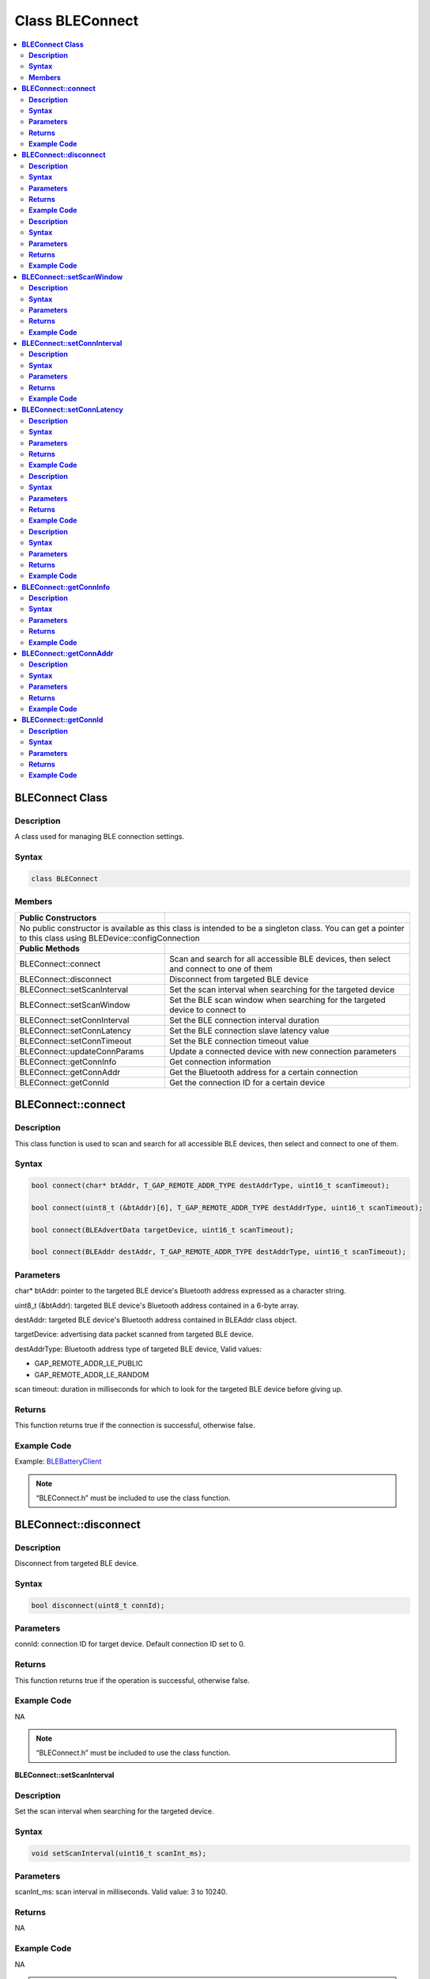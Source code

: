 Class BLEConnect
================

.. contents::
  :local:
  :depth: 2

**BLEConnect Class**
--------------------

**Description**
~~~~~~~~~~~~~~~

A class used for managing BLE connection settings.

**Syntax**
~~~~~~~~~~

.. code-block:: c++

    class BLEConnect

**Members**
~~~~~~~~~~~

+------------------------------------+------------------------------------+
| **Public Constructors**            |                                    |
+====================================+====================================+
| No public constructor is available as this class is intended to be a    |
| singleton class. You can get a pointer to this class using              |
| BLEDevice::configConnection                                             |
+------------------------------------+------------------------------------+
| **Public Methods**                 |                                    |
+------------------------------------+------------------------------------+
| BLEConnect::connect                | Scan and search for all accessible |
|                                    | BLE devices, then select and       |
|                                    | connect to one of them             |
+------------------------------------+------------------------------------+
| BLEConnect::disconnect             | Disconnect from targeted BLE device|
+------------------------------------+------------------------------------+
| BLEConnect::setScanInterval        | Set the scan interval when         |
|                                    | searching for the targeted device  |
+------------------------------------+------------------------------------+
| BLEConnect::setScanWindow          | Set the BLE scan window when       |
|                                    | searching for the targeted device  |
|                                    | to connect to                      |
+------------------------------------+------------------------------------+
| BLEConnect::setConnInterval        | Set the BLE connection interval    |
|                                    | duration                           |
+------------------------------------+------------------------------------+
| BLEConnect::setConnLatency         | Set the BLE connection slave       |
|                                    | latency value                      |
+------------------------------------+------------------------------------+
| BLEConnect::setConnTimeout         | Set the BLE connection timeout     |
|                                    | value                              |
+------------------------------------+------------------------------------+
| BLEConnect::updateConnParams       | Update a connected device with new |
|                                    | connection parameters              |
+------------------------------------+------------------------------------+
| BLEConnect::getConnInfo            | Get connection information         |
+------------------------------------+------------------------------------+
| BLEConnect::getConnAddr            | Get the Bluetooth address for a    |
|                                    | certain connection                 |
+------------------------------------+------------------------------------+
| BLEConnect::getConnId              | Get the connection ID for a certain|
|                                    | device                             |
+------------------------------------+------------------------------------+

**BLEConnect::connect**
-----------------------

**Description**
~~~~~~~~~~~~~~~

This class function is used to scan and search for all accessible BLE
devices, then select and connect to one of them.

**Syntax**
~~~~~~~~~~

.. code-block:: c++

    bool connect(char* btAddr, T_GAP_REMOTE_ADDR_TYPE destAddrType, uint16_t scanTimeout);

    bool connect(uint8_t (&btAddr)[6], T_GAP_REMOTE_ADDR_TYPE destAddrType, uint16_t scanTimeout);

    bool connect(BLEAdvertData targetDevice, uint16_t scanTimeout);

    bool connect(BLEAddr destAddr, T_GAP_REMOTE_ADDR_TYPE destAddrType, uint16_t scanTimeout);

**Parameters**
~~~~~~~~~~~~~~

char* btAddr: pointer to the targeted BLE device's Bluetooth address
expressed as a character string.

uint8_t (&btAddr): targeted BLE device's Bluetooth address contained in
a 6-byte array.

destAddr: targeted BLE device's Bluetooth address contained in BLEAddr
class object.

targetDevice: advertising data packet scanned from targeted BLE device.

destAddrType: Bluetooth address type of targeted BLE device, Valid
values:

-  GAP_REMOTE_ADDR_LE_PUBLIC

-  GAP_REMOTE_ADDR_LE_RANDOM

scan timeout: duration in milliseconds for which to look for the
targeted BLE device before giving up.

**Returns**
~~~~~~~~~~~

This function returns true if the connection is successful, otherwise
false.

**Example Code**
~~~~~~~~~~~~~~~~

Example: `BLEBatteryClient <https://github.com/ambiot/ambd_arduino/blob/dev/Arduino_package/hardware/libraries/BLE/examples/BLEBatteryClient/BLEBatteryClient.ino>`_

.. note :: “BLEConnect.h” must be included to use the class function.

**BLEConnect::disconnect**
--------------------------

**Description**
~~~~~~~~~~~~~~~

Disconnect from targeted BLE device.

**Syntax**
~~~~~~~~~~

.. code-block:: c++

    bool disconnect(uint8_t connId);

**Parameters**
~~~~~~~~~~~~~~

connId: connection ID for target device. Default connection ID set to 0.

**Returns**
~~~~~~~~~~~

This function returns true if the operation is successful, otherwise
false.

**Example Code**
~~~~~~~~~~~~~~~~

NA

.. note :: “BLEConnect.h” must be included to use the class function.

**BLEConnect::setScanInterval**

**Description**
~~~~~~~~~~~~~~~

Set the scan interval when searching for the targeted device.

**Syntax**
~~~~~~~~~~

.. code-block:: c++

    void setScanInterval(uint16_t scanInt_ms);

**Parameters**
~~~~~~~~~~~~~~

scanInt_ms: scan interval in milliseconds. Valid value: 3 to 10240.

**Returns**
~~~~~~~~~~~

NA

**Example Code**
~~~~~~~~~~~~~~~~

NA

.. note :: Scan interval defines how often the scanning process is started. The
    value set for scanInt_ms must be equal or larger than the value set for
    scanWindow_ms. scanInt_ms value is defined in units of 625 microseconds.
    
    “BLEConnect.h” must be included to use the class function.

**BLEConnect::setScanWindow**
-----------------------------

**Description**
~~~~~~~~~~~~~~~

Set the BLE scan window when searching for the targeted device to
connect to.

**Syntax**
~~~~~~~~~~

.. code-block:: c++

    void setScanWindow(uint16_t scanWindow_ms);

**Parameters**
~~~~~~~~~~~~~~

scanWindow_ms: scan window in milliseconds. Valid value: 3 to 10240.

**Returns**
~~~~~~~~~~~

NA

**Example Code**
~~~~~~~~~~~~~~~~

NA

.. note :: BLE scan window defines how long each interval should be scanned for.
    The value set for scanWindow_ms set must be equal or smaller than the
    value set for scanInt_ms. scanWindow_ms value is defined in units of 625 microseconds.
    
    “BLEConnect.h” must be included to use the class function.

**BLEConnect::setConnInterval**
-------------------------------

**Description**
~~~~~~~~~~~~~~~

Set the BLE connection interval duration.

**Syntax**
~~~~~~~~~~

.. code-block:: c++

    void setConnInterval(uint16_t min_ms, uint16_t max_ms);

**Parameters**
~~~~~~~~~~~~~~

min_ms: minimum acceptable connection interval in milliseconds. Valid
value: 8 to 4000.

max_ms: maximum acceptable connection interval in milliseconds. Valid
value: 8 to 4000.

**Returns**
~~~~~~~~~~~

NA

**Example Code**
~~~~~~~~~~~~~~~~

NA

.. note :: The BLE connection interval defines the period between successive
    connection events between a connected central and peripheral device.
    Even if there is no data to exchange, a connection event is required to
    maintain the connection. max_ms should be larger than or equal to min_ms.
    
    “BLEConnect.h” must be included to use the class function.

**BLEConnect::setConnLatency**
------------------------------

**Description**
~~~~~~~~~~~~~~~

Set the BLE connection slave latency value.

**Syntax**
~~~~~~~~~~

.. code-block:: c++

    void setConnLatency(uint16_t latency);

**Parameters**
~~~~~~~~~~~~~~

latency: Connection slave latency value. Valid value: 0 to 499.

**Returns**
~~~~~~~~~~~

NA

**Example Code**
~~~~~~~~~~~~~~~~

NA

.. note :: The BLE connection slave latency defines the number of successive
    connection events a connected peripheral device can ignore without being
    considered as disconnected by the central device.
    
    “BLEConnect.h” must be included to use the class function.

**BLEConnect::setConnTimeout**

**Description**
~~~~~~~~~~~~~~~

Set the BLE connection timeout value.

**Syntax**
~~~~~~~~~~

.. code-block:: c++

    void setConnTimeout(uint16_t timeout_ms);

**Parameters**
~~~~~~~~~~~~~~

timeout_ms: connection timeout in milliseconds.

Valid value: 100 to 32000.

**Returns**
~~~~~~~~~~~

NA

**Example Code**
~~~~~~~~~~~~~~~~

NA

.. note :: The BLE connection timeout defines the duration a peripheral or central
    device must wait after a failed connection event to consider the connection broken.
    
    “BLEConnect.h” must be included to use the class function.

**BLEConnect::updateConnParams**

**Description**
~~~~~~~~~~~~~~~

Update a connected device with new connection parameters.

**Syntax**
~~~~~~~~~~

.. code-block:: c++

    void updateConnParams(uint8_t conn_id);

**Parameters**
~~~~~~~~~~~~~~

conn_id: connection ID of targeted device to update connection parameters.

**Returns**
~~~~~~~~~~~

NA

**Example Code**
~~~~~~~~~~~~~~~~

NA

.. note :: Update the connected device with new connection parameters such as
    connection interval, slave latency and timeout values. The connected
    device may reject the new values if it is unable to conform to them.
    
    “BLEConnect.h” must be included to use the class function.

**BLEConnect::getConnInfo**
---------------------------

**Description**
~~~~~~~~~~~~~~~

Get connection information.

**Syntax**
~~~~~~~~~~

.. code-block:: c++

    bool getConnInfo(uint8_t connId, T_GAP_CONN_INFO *pConnInfo);

**Parameters**
~~~~~~~~~~~~~~

connId: connection ID to device get connection information from

pConnInfo: pointer to T_GAP_CONN_INFO structure to store obtained
connection information

**Returns**
~~~~~~~~~~~

This function returns true if the connection information is successfully obtained. Otherwise, false.

**Example Code**
~~~~~~~~~~~~~~~~

NA

.. note :: “BLEConnect.h” must be included to use the class function.

**BLEConnect::getConnAddr**
---------------------------

**Description**
~~~~~~~~~~~~~~~

Get the Bluetooth address for a certain connection.

**Syntax**
~~~~~~~~~~

.. code-block:: c++

    bool getConnAddr(uint8_t connId, uint8_t* addr, uint8_t* addrType);

**Parameters**
~~~~~~~~~~~~~~

connId: connection ID of device to get Bluetooth address of

addr: pointer to 6 byte array to store retrieved Bluetooth address

addrType: pointer to uint8_t variable to store retrieved Bluetooth
address type

**Returns**
~~~~~~~~~~~

This function returns true if the connection address information is
successfully obtained. Otherwise, false.

**Example Code**
~~~~~~~~~~~~~~~~

NA

.. note :: “BLEConnect.h” must be included to use the class function.

**BLEConnect::getConnId**
-------------------------

**Description**
~~~~~~~~~~~~~~~

Get the connection ID for a certain device.

**Syntax**
~~~~~~~~~~

.. code-block:: c++

    int8_t getConnId(char* btAddr, uint8_t addrType);

    int8_t getConnId(uint8_t* btAddr, uint8_t addrType);

    int8_t getConnId(BLEAdvertData targetDevice);

**Parameters**
~~~~~~~~~~~~~~

char* btAddr: targeted device Bluetooth address expressed as a
character string.

uint8_t* btAddr: pointer to a 6-byte array containing targeted device
Bluetooth address.

targetDevice: advertising data packet scanned from targeted device.

addrType: Bluetooth address type of targeted device. Valid values:

-  GAP_REMOTE_ADDR_LE_PUBLIC

-  GAP_REMOTE_ADDR_LE_RANDOM

**Returns**
~~~~~~~~~~~

This function returns the requested connection ID. Else, returns -1 if
failed to obtain connection ID.

**Example Code**
~~~~~~~~~~~~~~~~

Example: `BLEBatteryClient <https://github.com/ambiot/ambd_arduino/blob/dev/Arduino_package/hardware/libraries/BLE/examples/BLEBatteryClient/BLEBatteryClient.ino>`_

.. note :: “BLEConnect.h” must be included to use the class function.
